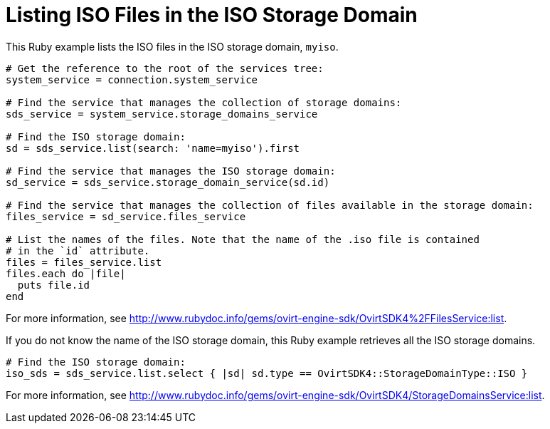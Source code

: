 :_content-type: PROCEDURE
[id="Listing_ISO_files_in_ISO_storage_domain"]
= Listing ISO Files in the ISO Storage Domain

This Ruby example lists the ISO files in the ISO storage domain, `myiso`.

[source, Ruby, options="nowrap"]
----
# Get the reference to the root of the services tree:
system_service = connection.system_service

# Find the service that manages the collection of storage domains:
sds_service = system_service.storage_domains_service

# Find the ISO storage domain:
sd = sds_service.list(search: 'name=myiso').first

# Find the service that manages the ISO storage domain:
sd_service = sds_service.storage_domain_service(sd.id)

# Find the service that manages the collection of files available in the storage domain:
files_service = sd_service.files_service

# List the names of the files. Note that the name of the .iso file is contained
# in the `id` attribute.
files = files_service.list
files.each do |file|
  puts file.id
end
----

For more information, see link:http://www.rubydoc.info/gems/ovirt-engine-sdk/OvirtSDK4%2FFilesService:list[].

If you do not know the name of the ISO storage domain, this Ruby example retrieves all the ISO storage domains.

[source, Ruby, options="nowrap"]
----
# Find the ISO storage domain:
iso_sds = sds_service.list.select { |sd| sd.type == OvirtSDK4::StorageDomainType::ISO }
----

For more information, see link:http://www.rubydoc.info/gems/ovirt-engine-sdk/OvirtSDK4/StorageDomainsService:list[].
